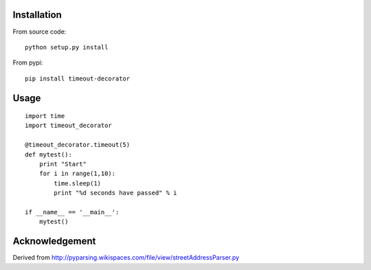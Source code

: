 


Installation
------------
From source code: ::

    python setup.py install

From pypi: ::

    pip install timeout-decorator

Usage
-----
::

    import time
    import timeout_decorator 

    @timeout_decorator.timeout(5)
    def mytest():
        print "Start"
        for i in range(1,10):
            time.sleep(1)
            print "%d seconds have passed" % i

    if __name__ == '__main__':
        mytest()


Acknowledgement
--------------------
Derived from http://pyparsing.wikispaces.com/file/view/streetAddressParser.py
